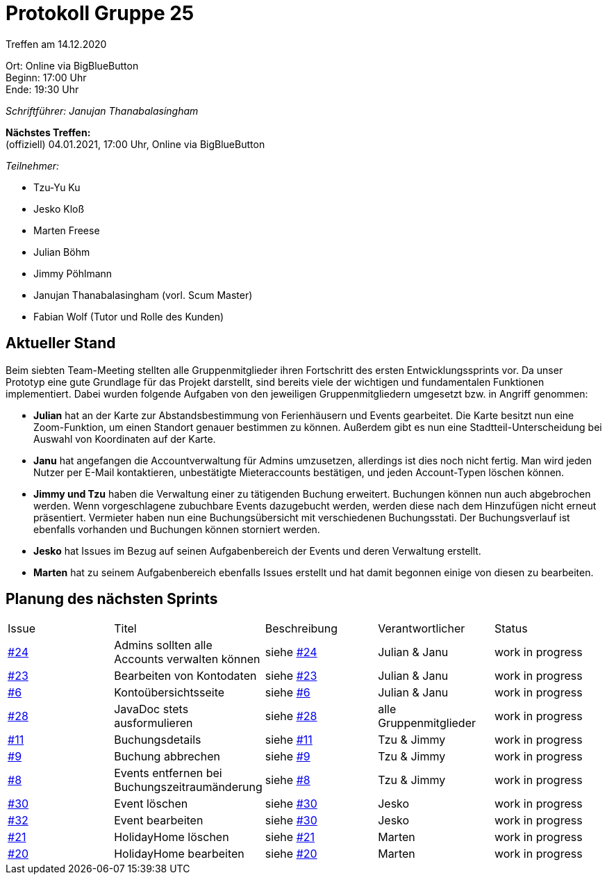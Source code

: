 = Protokoll Gruppe 25

Treffen am 14.12.2020

Ort:      Online via BigBlueButton +
Beginn:   17:00 Uhr +
Ende:     19:30 Uhr

__Schriftführer: Janujan Thanabalasingham__

*Nächstes Treffen:* +
(offiziell) 04.01.2021, 17:00 Uhr, Online via BigBlueButton

__Teilnehmer:__

- Tzu-Yu Ku
- Jesko Kloß
- Marten Freese
- Julian Böhm
- Jimmy Pöhlmann
- Janujan Thanabalasingham (vorl. Scum Master)
- Fabian Wolf (Tutor und Rolle des Kunden)

== Aktueller Stand

Beim siebten Team-Meeting stellten alle Gruppenmitglieder ihren Fortschritt des ersten Entwicklungssprints vor. Da unser Prototyp eine gute Grundlage für das Projekt darstellt, sind bereits viele der wichtigen und fundamentalen Funktionen implementiert. Dabei wurden folgende Aufgaben von den jeweiligen Gruppenmitgliedern umgesetzt bzw. in Angriff genommen:

- **Julian** hat an der Karte zur Abstandsbestimmung von Ferienhäusern und Events gearbeitet. Die Karte besitzt nun eine Zoom-Funktion, um einen Standort genauer bestimmen zu können. Außerdem gibt es nun eine Stadtteil-Unterscheidung bei Auswahl von Koordinaten auf der Karte.
- **Janu** hat angefangen die Accountverwaltung für Admins umzusetzen, allerdings ist dies noch nicht fertig. Man wird jeden Nutzer per E-Mail kontaktieren, unbestätigte Mieteraccounts bestätigen, und jeden Account-Typen löschen können.
- **Jimmy und Tzu** haben die Verwaltung einer zu tätigenden Buchung erweitert. Buchungen können nun auch abgebrochen werden. Wenn vorgeschlagene zubuchbare Events dazugebucht werden, werden diese nach dem Hinzufügen nicht erneut präsentiert. Vermieter haben nun eine Buchungsübersicht mit verschiedenen Buchungsstati. Der Buchungsverlauf ist ebenfalls vorhanden und Buchungen können storniert werden. 
- **Jesko** hat Issues im Bezug auf seinen Aufgabenbereich der Events und deren Verwaltung erstellt.
- **Marten** hat zu seinem Aufgabenbereich ebenfalls Issues erstellt und hat damit begonnen einige von diesen zu bearbeiten.


== Planung des nächsten Sprints


[option="headers"]
|===
|Issue |Titel |Beschreibung |Verantwortlicher |Status
|https://github.com/st-tu-dresden-praktikum/swt20w25/issues/24[#24]     |Admins sollten alle Accounts verwalten können |siehe https://github.com/st-tu-dresden-praktikum/swt20w25/issues/24[#24]  |Julian & Janu                | work in progress
|https://github.com/st-tu-dresden-praktikum/swt20w25/issues/23[#23]     |Bearbeiten von Kontodaten |siehe https://github.com/st-tu-dresden-praktikum/swt20w25/issues/23[#23]  |Julian & Janu                | work in progress
|https://github.com/st-tu-dresden-praktikum/swt20w25/issues/6[#6]     |Kontoübersichtsseite |siehe https://github.com/st-tu-dresden-praktikum/swt20w25/issues/6[#6]  |Julian & Janu                | work in progress
|https://github.com/st-tu-dresden-praktikum/swt20w25/issues/28[#28]     |JavaDoc stets ausformulieren |siehe https://github.com/st-tu-dresden-praktikum/swt20w25/issues/28[#28]  |alle Gruppenmitglieder                | work in progress
|https://github.com/st-tu-dresden-praktikum/swt20w25/issues/11[#11]     |Buchungsdetails |siehe https://github.com/st-tu-dresden-praktikum/swt20w25/issues/11[#11]  |Tzu & Jimmy | work in progress
|https://github.com/st-tu-dresden-praktikum/swt20w25/issues/9[#9]     |Buchung abbrechen |siehe https://github.com/st-tu-dresden-praktikum/swt20w25/issues/9[#9]  |Tzu & Jimmy | work in progress
|https://github.com/st-tu-dresden-praktikum/swt20w25/issues/8[#8]     |Events entfernen bei Buchungszeitraumänderung |siehe https://github.com/st-tu-dresden-praktikum/swt20w25/issues/8[#8]  |Tzu & Jimmy | work in progress
|https://github.com/st-tu-dresden-praktikum/swt20w25/issues/30[#30]     |Event löschen |siehe https://github.com/st-tu-dresden-praktikum/swt20w25/issues/30[#30]  |Jesko | work in progress
|https://github.com/st-tu-dresden-praktikum/swt20w25/issues/32[#32]     |Event bearbeiten |siehe https://github.com/st-tu-dresden-praktikum/swt20w25/issues/30[#30]  |Jesko | work in progress
|https://github.com/st-tu-dresden-praktikum/swt20w25/issues/21[#21]     |HolidayHome löschen |siehe https://github.com/st-tu-dresden-praktikum/swt20w25/issues/21[#21]  |Marten | work in progress
|https://github.com/st-tu-dresden-praktikum/swt20w25/issues/20[#20]     |HolidayHome bearbeiten |siehe https://github.com/st-tu-dresden-praktikum/swt20w25/issues/20[#20]  |Marten | work in progress
|===
